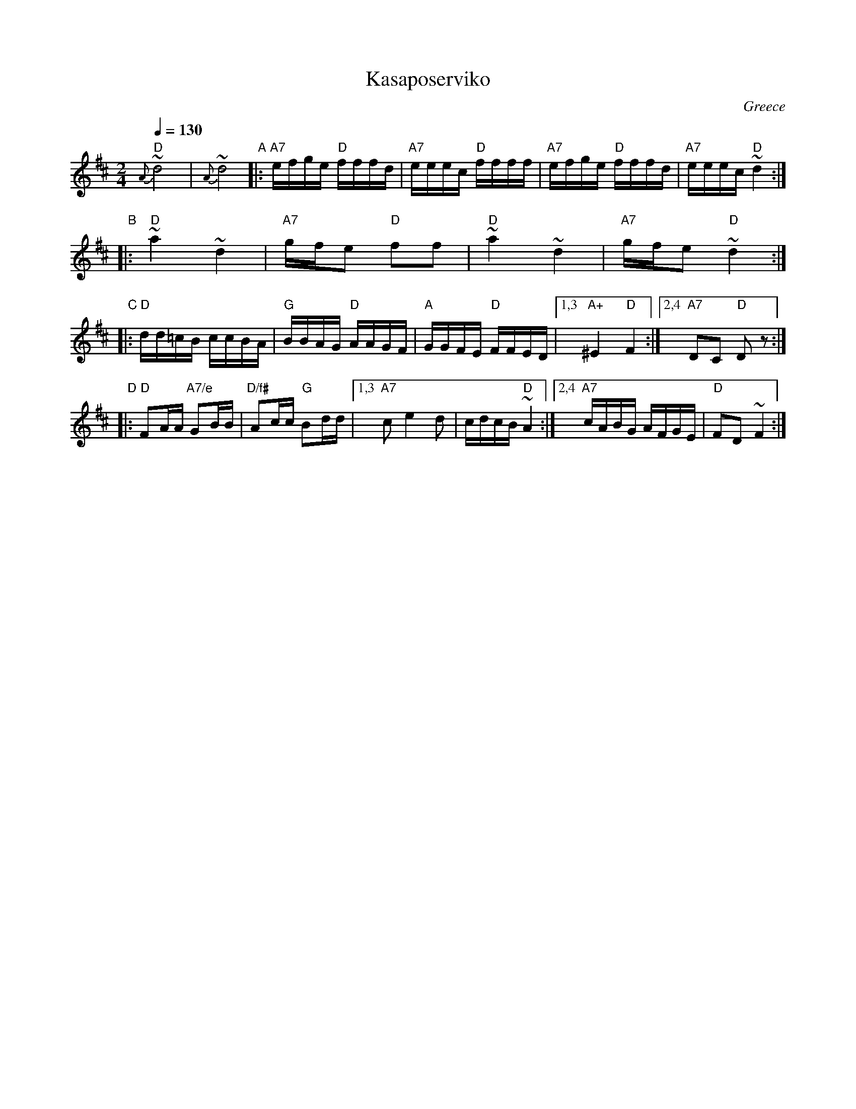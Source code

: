 
X: 1
T: Kasaposerviko
O: Greece
D: Sin Laikes Orchestra, NINA Record Co #4552B
Z: 2010 John Chambers <jc:trillian.mit.edu>
N: from a transcription by Jim Nabor & the Woods Hole Folk Orchestra
N: This tune is also found in Serbia and Croatia.
M: 2/4
L: 1/16
Q: 1/4=130
K: D
"D"{A}~d8 | {A}~d8 \
"A"|: "A7"efge "D"fffd | "A7"eeec "D"ffff | "A7"efge "D"fffd | "A7"eeec "D"~d4 :|
"B"|: "D"~a4 ~d4 | "A7"gfe2 "D"f2f2 | "D"~a4 ~d4 | "A7"gfe2 "D"~d4 :|
"C"|: "D"dd=cB ccBA | "G"BBAG "D"AAGF | "A"GGFE "D"FFED |1,3 "A+"^E4 "D"F4 :|2,4 "A7"D2C2 "D"D2z2 :|
"D"|: "D"F2AA "A7/e"G2BB | "D/f#"A2cc "G"B2dd |1,3 "A7"c2 e4 d2 | cdcB "D"~A4 :|2,4 "A7"cABG AFGE | "D"F2D2 ~F4 :|
